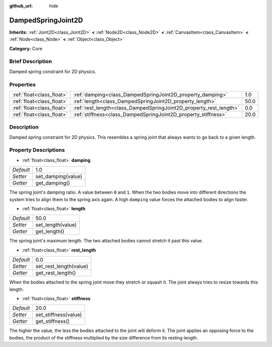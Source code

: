 :github_url: hide

.. Generated automatically by doc/tools/makerst.py in Godot's source tree.
.. DO NOT EDIT THIS FILE, but the DampedSpringJoint2D.xml source instead.
.. The source is found in doc/classes or modules/<name>/doc_classes.

.. _class_DampedSpringJoint2D:

DampedSpringJoint2D
===================

**Inherits:** :ref:`Joint2D<class_Joint2D>` **<** :ref:`Node2D<class_Node2D>` **<** :ref:`CanvasItem<class_CanvasItem>` **<** :ref:`Node<class_Node>` **<** :ref:`Object<class_Object>`

**Category:** Core

Brief Description
-----------------

Damped spring constraint for 2D physics.

Properties
----------

+---------------------------+--------------------------------------------------------------------+------+
| :ref:`float<class_float>` | :ref:`damping<class_DampedSpringJoint2D_property_damping>`         | 1.0  |
+---------------------------+--------------------------------------------------------------------+------+
| :ref:`float<class_float>` | :ref:`length<class_DampedSpringJoint2D_property_length>`           | 50.0 |
+---------------------------+--------------------------------------------------------------------+------+
| :ref:`float<class_float>` | :ref:`rest_length<class_DampedSpringJoint2D_property_rest_length>` | 0.0  |
+---------------------------+--------------------------------------------------------------------+------+
| :ref:`float<class_float>` | :ref:`stiffness<class_DampedSpringJoint2D_property_stiffness>`     | 20.0 |
+---------------------------+--------------------------------------------------------------------+------+

Description
-----------

Damped spring constraint for 2D physics. This resembles a spring joint that always wants to go back to a given length.

Property Descriptions
---------------------

.. _class_DampedSpringJoint2D_property_damping:

- :ref:`float<class_float>` **damping**

+-----------+--------------------+
| *Default* | 1.0                |
+-----------+--------------------+
| *Setter*  | set_damping(value) |
+-----------+--------------------+
| *Getter*  | get_damping()      |
+-----------+--------------------+

The spring joint's damping ratio. A value between ``0`` and ``1``. When the two bodies move into different directions the system tries to align them to the spring axis again. A high ``damping`` value forces the attached bodies to align faster.

.. _class_DampedSpringJoint2D_property_length:

- :ref:`float<class_float>` **length**

+-----------+-------------------+
| *Default* | 50.0              |
+-----------+-------------------+
| *Setter*  | set_length(value) |
+-----------+-------------------+
| *Getter*  | get_length()      |
+-----------+-------------------+

The spring joint's maximum length. The two attached bodies cannot stretch it past this value.

.. _class_DampedSpringJoint2D_property_rest_length:

- :ref:`float<class_float>` **rest_length**

+-----------+------------------------+
| *Default* | 0.0                    |
+-----------+------------------------+
| *Setter*  | set_rest_length(value) |
+-----------+------------------------+
| *Getter*  | get_rest_length()      |
+-----------+------------------------+

When the bodies attached to the spring joint move they stretch or squash it. The joint always tries to resize towards this length.

.. _class_DampedSpringJoint2D_property_stiffness:

- :ref:`float<class_float>` **stiffness**

+-----------+----------------------+
| *Default* | 20.0                 |
+-----------+----------------------+
| *Setter*  | set_stiffness(value) |
+-----------+----------------------+
| *Getter*  | get_stiffness()      |
+-----------+----------------------+

The higher the value, the less the bodies attached to the joint will deform it. The joint applies an opposing force to the bodies, the product of the stiffness multiplied by the size difference from its resting length.

